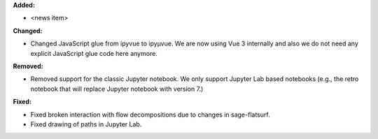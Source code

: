**Added:**

* <news item>

**Changed:**

* Changed JavaScript glue from ipyvue to ipyμvue. We are now using Vue 3 internally and also we do not need any explicit JavaScript glue code here anymore.

**Removed:**

* Removed support for the classic Jupyter notebook. We only support Jupyter Lab based notebooks (e.g., the retro notebook that will replace Jupyter notebook with version 7.)

**Fixed:**

* Fixed broken interaction with flow decompositions due to changes in sage-flatsurf.

* Fixed drawing of paths in Jupyter Lab.
